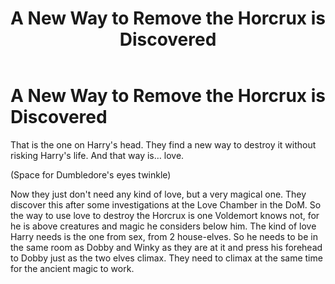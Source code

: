 #+TITLE: A New Way to Remove the Horcrux is Discovered

* A New Way to Remove the Horcrux is Discovered
:PROPERTIES:
:Author: Jon_Riptide
:Score: 0
:DateUnix: 1597965156.0
:DateShort: 2020-Aug-21
:FlairText: Prompt
:END:
That is the one on Harry's head. They find a new way to destroy it without risking Harry's life. And that way is... love.

(Space for Dumbledore's eyes twinkle)

Now they just don't need any kind of love, but a very magical one. They discover this after some investigations at the Love Chamber in the DoM. So the way to use love to destroy the Horcrux is one Voldemort knows not, for he is above creatures and magic he considers below him. The kind of love Harry needs is the one from sex, from 2 house-elves. So he needs to be in the same room as Dobby and Winky as they are at it and press his forehead to Dobby just as the two elves climax. They need to climax at the same time for the ancient magic to work.

